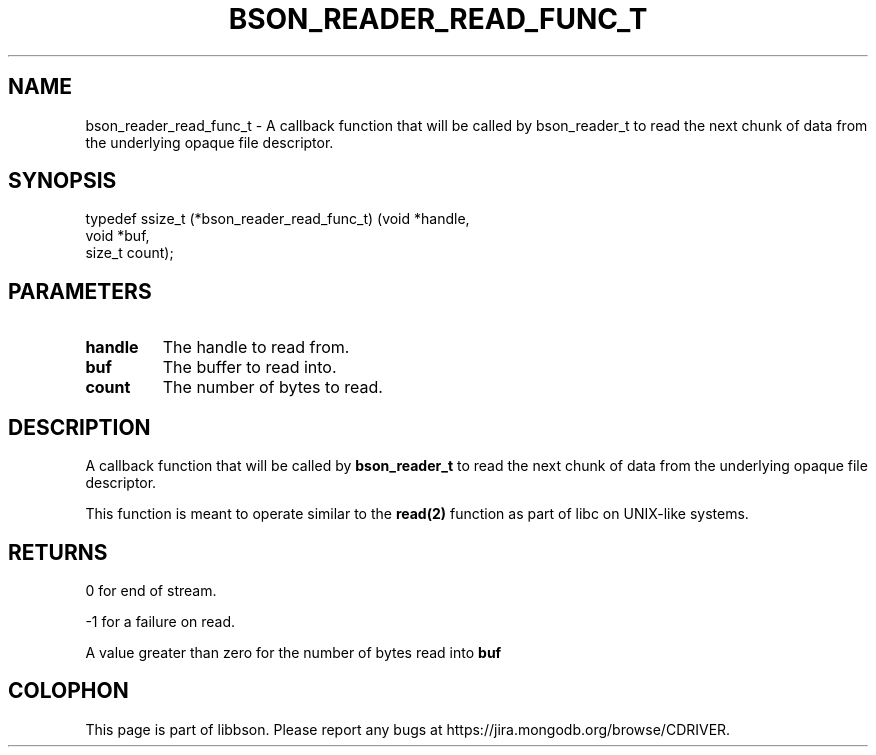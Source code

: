 .\" This manpage is Copyright (C) 2016 MongoDB, Inc.
.\" 
.\" Permission is granted to copy, distribute and/or modify this document
.\" under the terms of the GNU Free Documentation License, Version 1.3
.\" or any later version published by the Free Software Foundation;
.\" with no Invariant Sections, no Front-Cover Texts, and no Back-Cover Texts.
.\" A copy of the license is included in the section entitled "GNU
.\" Free Documentation License".
.\" 
.TH "BSON_READER_READ_FUNC_T" "3" "2016\(hy11\(hy10" "libbson"
.SH NAME
bson_reader_read_func_t \- A callback function that will be called by bson_reader_t to read the next chunk of data from the underlying opaque file descriptor.
.SH "SYNOPSIS"

.nf
.nf
typedef ssize_t (*bson_reader_read_func_t) (void  *handle,
                                            void  *buf,
                                            size_t count);
.fi
.fi

.SH "PARAMETERS"

.TP
.B
.B handle
The handle to read from.
.LP
.TP
.B
.B buf
The buffer to read into.
.LP
.TP
.B
.B count
The number of bytes to read.
.LP

.SH "DESCRIPTION"

A callback function that will be called by
.B bson_reader_t
to read the next chunk of data from the underlying opaque file descriptor.

This function is meant to operate similar to the
.B read(2)
function as part of libc on UNIX\(hylike systems.

.SH "RETURNS"

0 for end of stream.

\(hy1 for a failure on read.

A value greater than zero for the number of bytes read into
.B buf
.


.B
.SH COLOPHON
This page is part of libbson.
Please report any bugs at https://jira.mongodb.org/browse/CDRIVER.